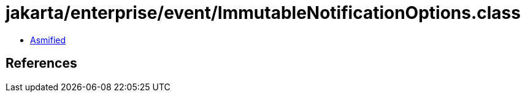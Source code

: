 = jakarta/enterprise/event/ImmutableNotificationOptions.class

 - link:ImmutableNotificationOptions-asmified.java[Asmified]

== References

